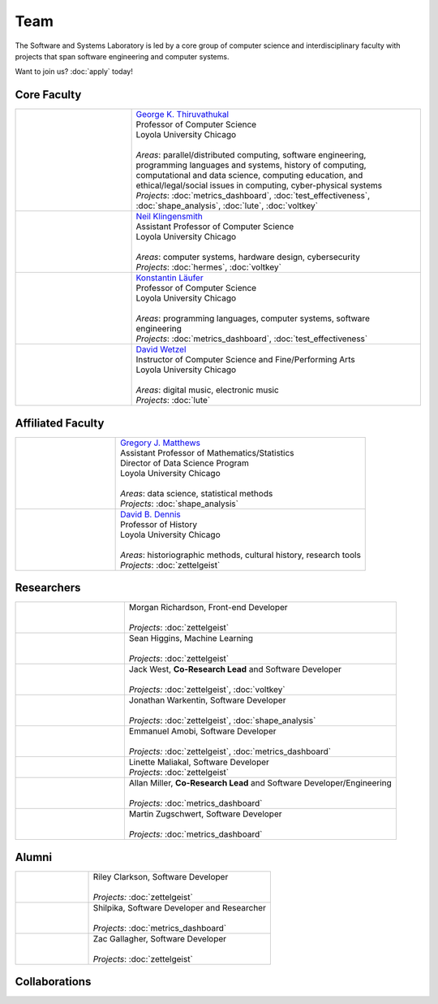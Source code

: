 Team
======

The Software and Systems Laboratory is led by a core group of computer science and interdisciplinary faculty with projects that span software engineering and computer systems.

Want to join us? :doc:`apply` today!

Core Faculty 
-------------

.. list-table::
   :widths: 10 25

   * - .. image:: images/george.jpg
     - | `George K. Thiruvathukal <https://thiruvathukal.com>`__
       | Professor of Computer Science
       | Loyola University Chicago
       |
       | *Areas*: parallel/distributed computing, software engineering, programming languages and systems, history of computing, computational and data science, computing education, and ethical/legal/social issues in computing, cyber-physical systems

       | *Projects*: :doc:`metrics_dashboard`, :doc:`test_effectiveness`, :doc:`shape_analysis`, :doc:`lute`, :doc:`voltkey`

   * - .. image:: images/neil.jpg
     - | `Neil Klingensmith <https://luc.edu>`__
       | Assistant Professor of Computer Science
       | Loyola University Chicago
       |
       | *Areas*: computer systems, hardware design, cybersecurity
       | *Projects*: :doc:`hermes`, :doc:`voltkey`

   * - .. image:: images/konstantin.jpg
     - | `Konstantin Läufer <https://luc.edu>`__
       | Professor of Computer Science
       | Loyola University Chicago
       |
       | *Areas*: programming languages, computer systems, software engineering
       | *Projects*: :doc:`metrics_dashboard`, :doc:`test_effectiveness`

   * - .. image:: images/david.jpg
     - | `David Wetzel <http://davidbrookewetzel.net/>`__
       | Instructor of Computer Science and Fine/Performing Arts
       | Loyola University Chicago
       |
       | *Areas*: digital music, electronic music
       | *Projects*: :doc:`lute`


Affiliated Faculty
---------------------

.. list-table::
   :widths: 10 25

   * - .. image:: images/gregory.jpg
     - | `Gregory J. Matthews <https://luc.edu>`__
       | Assistant Professor of Mathematics/Statistics
       | Director of Data Science Program
       | Loyola University Chicago
       |
       | *Areas*: data science, statistical methods
       | *Projects*: :doc:`shape_analysis`

   * - .. image:: images/dave.jpg
     - | `David B. Dennis <https://www.luc.edu/history/people/facultyandstaffdirectory/facultybytheme/politics/dennisdavidb.shtml>`__
       | Professor of History
       | Loyola University Chicago
       |
       | *Areas*: historiographic methods, cultural history, research tools
       | *Projects*: :doc:`zettelgeist`


Researchers
------------
.. list-table::
   :widths: 10 25

   * - .. image:: images/morgan.jpg
     - | Morgan Richardson, Front-end Developer
       |
       | *Projects*: :doc:`zettelgeist`

   * - .. image:: images/sean.jpeg
     - | Sean Higgins, Machine Learning
       |
       | *Projects*: :doc:`zettelgeist`

   * - .. image:: images/jack.jpeg
     - | Jack West, **Co-Research Lead** and Software Developer
       |
       | *Projects:* :doc:`zettelgeist`, :doc:`voltkey`

   * - .. image:: images/jonathan.jpg
     - | Jonathan Warkentin, Software Developer
       |
       | *Projects*: :doc:`zettelgeist`, :doc:`shape_analysis`

   * - .. image:: images/emmanuel.jpg
     - | Emmanuel Amobi, Software Developer
       |
       | *Projects:* :doc:`zettelgeist`, :doc:`metrics_dashboard`

   * - .. image:: images/linette.jpeg
     - | Linette Maliakal, Software Developer
       | *Projects*: :doc:`zettelgeist`

   * - .. image:: images/allan.jpeg
     - | Allan Miller, **Co-Research Lead** and Software Developer/Engineering
       |
       | *Projects:* :doc:`metrics_dashboard`

   * - .. image:: images/martin.jpg
     - | Martin Zugschwert, Software Developer
       |
       | *Projects:* :doc:`metrics_dashboard`


Alumni
--------

.. list-table::
   :widths: 10 25

   * - .. image:: images/riley.jpg
     - | Riley Clarkson, Software Developer
       | 
       | *Projects:* :doc:`zettelgeist`

   * - .. image:: images/shilpika.jpeg
     - | Shilpika, Software Developer and Researcher
       | 
       | *Projects*: :doc:`metrics_dashboard`
  
   * - .. image:: images/zac.jpeg
     - | Zac Gallagher, Software Developer
       |
       | *Projects*: :doc:`zettelgeist`

Collaborations
------------------

.. todo:: Will add Purdue, Argonne, U Alabama, and LSU collaborators shortly. Can get this from George's pages.
     
